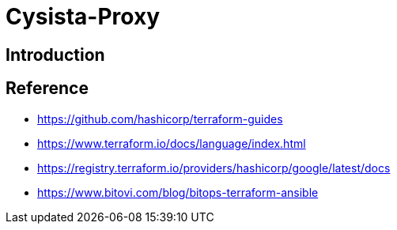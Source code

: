 = Cysista-Proxy

== Introduction

== Reference
* https://github.com/hashicorp/terraform-guides
* https://www.terraform.io/docs/language/index.html
* https://registry.terraform.io/providers/hashicorp/google/latest/docs
* https://www.bitovi.com/blog/bitops-terraform-ansible